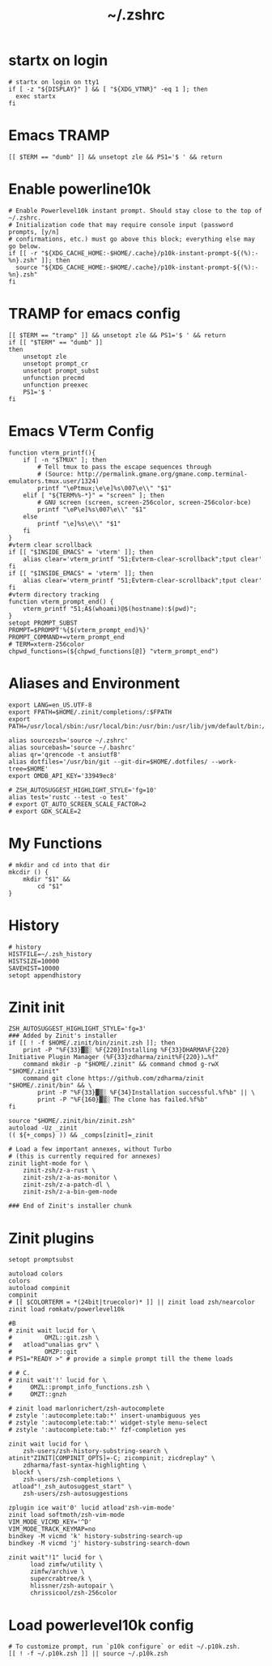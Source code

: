 #+title: ~/.zshrc
#+PROPERTY: header-args:shell :tangle "~/.zshrc" :results silent  :comments link :exports code
* startx on login
#+begin_src  shell
  # startx on login on tty1
  if [ -z "${DISPLAY}" ] && [ "${XDG_VTNR}" -eq 1 ]; then
    exec startx
  fi
#+end_src
* Emacs TRAMP
#+begin_src  shell
  [[ $TERM == "dumb" ]] && unsetopt zle && PS1='$ ' && return
#+end_src

* Enable powerline10k
#+begin_src  shell
  # Enable Powerlevel10k instant prompt. Should stay close to the top of ~/.zshrc.
  # Initialization code that may require console input (password prompts, [y/n]
  # confirmations, etc.) must go above this block; everything else may go below.
  if [[ -r "${XDG_CACHE_HOME:-$HOME/.cache}/p10k-instant-prompt-${(%):-%n}.zsh" ]]; then
    source "${XDG_CACHE_HOME:-$HOME/.cache}/p10k-instant-prompt-${(%):-%n}.zsh"
  fi
#+end_src
*  TRAMP for emacs config
#+begin_src  shell
  [[ $TERM == "tramp" ]] && unsetopt zle && PS1='$ ' && return
  if [[ "$TERM" == "dumb" ]]
  then
      unsetopt zle
      unsetopt prompt_cr
      unsetopt prompt_subst
      unfunction precmd
      unfunction preexec
      PS1='$ '
  fi
#+end_src

* Emacs VTerm Config
#+begin_src  shell
  function vterm_printf(){
      if [ -n "$TMUX" ]; then
          # Tell tmux to pass the escape sequences through
          # (Source: http://permalink.gmane.org/gmane.comp.terminal-emulators.tmux.user/1324)
          printf "\ePtmux;\e\e]%s\007\e\\" "$1"
      elif [ "${TERM%%-*}" = "screen" ]; then
          # GNU screen (screen, screen-256color, screen-256color-bce)
          printf "\eP\e]%s\007\e\\" "$1"
      else
          printf "\e]%s\e\\" "$1"
      fi
  }
  #vterm clear scrollback
  if [[ "$INSIDE_EMACS" = 'vterm' ]]; then
      alias clear='vterm_printf "51;Evterm-clear-scrollback";tput clear'
  fi
  if [[ "$INSIDE_EMACS" = 'vterm' ]]; then
      alias clear='vterm_printf "51;Evterm-clear-scrollback";tput clear'
  fi
  #vterm directory tracking
  function vterm_prompt_end() {
      vterm_printf "51;A$(whoami)@$(hostname):$(pwd)";
  }
  setopt PROMPT_SUBST
  PROMPT=$PROMPT'%{$(vterm_prompt_end)%}'
  PROMPT_COMMAND+=vterm_prompt_end
  # TERM=xterm-256color
  chpwd_functions=(${chpwd_functions[@]} "vterm_prompt_end")
#+end_src

* Aliases and Environment
#+begin_src  shell
  export LANG=en_US.UTF-8
  export FPATH=$HOME/.zinit/completions/:$FPATH
  export PATH=/usr/local/sbin:/usr/local/bin:/usr/bin:/usr/lib/jvm/default/bin:/usr/bin/site_perl:/usr/bin/vendor_perl:/usr/bin/core_perl:/home/chitij/.cargo/bin:/home/chitij/.local/bin/
#+end_src

#+begin_src  shell
  alias sourcezsh='source ~/.zshrc'
  alias sourcebash='source ~/.bashrc'
  alias qr='qrencode -t ansiutf8'
  alias dotfiles='/usr/bin/git --git-dir=$HOME/.dotfiles/ --work-tree=$HOME'
  export OMDB_API_KEY='33949ec8'
#+end_src

#+begin_src  shell
  # ZSH_AUTOSUGGEST_HIGHLIGHT_STYLE='fg=10'
  alias test='rustc --test -o test'
  # export QT_AUTO_SCREEN_SCALE_FACTOR=2
  # export GDK_SCALE=2
#+end_src
* My Functions
#+begin_src  shell
  # mkdir and cd into that dir
  mkcdir () {
      mkdir "$1" &&
          cd "$1"
  }
#+end_src
* History
#+begin_src  shell
  # history 
  HISTFILE=~/.zsh_history
  HISTSIZE=10000
  SAVEHIST=10000
  setopt appendhistory
#+end_src
* Zinit init
#+begin_src  shell
  ZSH_AUTOSUGGEST_HIGHLIGHT_STYLE='fg=3'
  ### Added by Zinit's installer
  if [[ ! -f $HOME/.zinit/bin/zinit.zsh ]]; then
      print -P "%F{33}▓▒░ %F{220}Installing %F{33}DHARMA%F{220} Initiative Plugin Manager (%F{33}zdharma/zinit%F{220})…%f"
      command mkdir -p "$HOME/.zinit" && command chmod g-rwX "$HOME/.zinit"
      command git clone https://github.com/zdharma/zinit "$HOME/.zinit/bin" && \
          print -P "%F{33}▓▒░ %F{34}Installation successful.%f%b" || \
          print -P "%F{160}▓▒░ The clone has failed.%f%b"
  fi

  source "$HOME/.zinit/bin/zinit.zsh"
  autoload -Uz _zinit
  (( ${+_comps} )) && _comps[zinit]=_zinit

  # Load a few important annexes, without Turbo
  # (this is currently required for annexes)
  zinit light-mode for \
      zinit-zsh/z-a-rust \
      zinit-zsh/z-a-as-monitor \
      zinit-zsh/z-a-patch-dl \
      zinit-zsh/z-a-bin-gem-node

  ### End of Zinit's installer chunk
#+end_src
* Zinit plugins
#+begin_src  shell
  setopt promptsubst

  autoload colors
  colors
  autoload compinit
  compinit
  # [[ $COLORTERM = *(24bit|truecolor)* ]] || zinit load zsh/nearcolor
  zinit load romkatv/powerlevel10k

  #B 
  # zinit wait lucid for \
  #         OMZL::git.zsh \
  #   atload"unalias grv" \
  #         OMZP::git
  # PS1="READY >" # provide a simple prompt till the theme loads

  # # C.
  # zinit wait'!' lucid for \
  #     OMZL::prompt_info_functions.zsh \
  #     OMZT::gnzh

  # zinit load marlonrichert/zsh-autocomplete
  # zstyle ':autocomplete:tab:*' insert-unambiguous yes
  # zstyle ':autocomplete:tab:*' widget-style menu-select
  # zstyle ':autocomplete:tab:*' fzf-completion yes

  zinit wait lucid for \
      zsh-users/zsh-history-substring-search \
  atinit"ZINIT[COMPINIT_OPTS]=-C; zicompinit; zicdreplay" \
      zdharma/fast-syntax-highlighting \
   blockf \
      zsh-users/zsh-completions \
   atload"!_zsh_autosuggest_start" \
      zsh-users/zsh-autosuggestions

  zplugin ice wait'0' lucid atload'zsh-vim-mode'
  zinit load softmoth/zsh-vim-mode 
  VIM_MODE_VICMD_KEY='^D'
  VIM_MODE_TRACK_KEYMAP=no
  bindkey -M vicmd 'k' history-substring-search-up
  bindkey -M vicmd 'j' history-substring-search-down

  zinit wait"!1" lucid for \
        load zimfw/utility \
        zimfw/archive \
        supercrabtree/k \
        hlissner/zsh-autopair \
        chrissicool/zsh-256color 
#+end_src
* Load powerlevel10k config
#+begin_src  shell
  # To customize prompt, run `p10k configure` or edit ~/.p10k.zsh.
  [[ ! -f ~/.p10k.zsh ]] || source ~/.p10k.zsh
#+end_src
